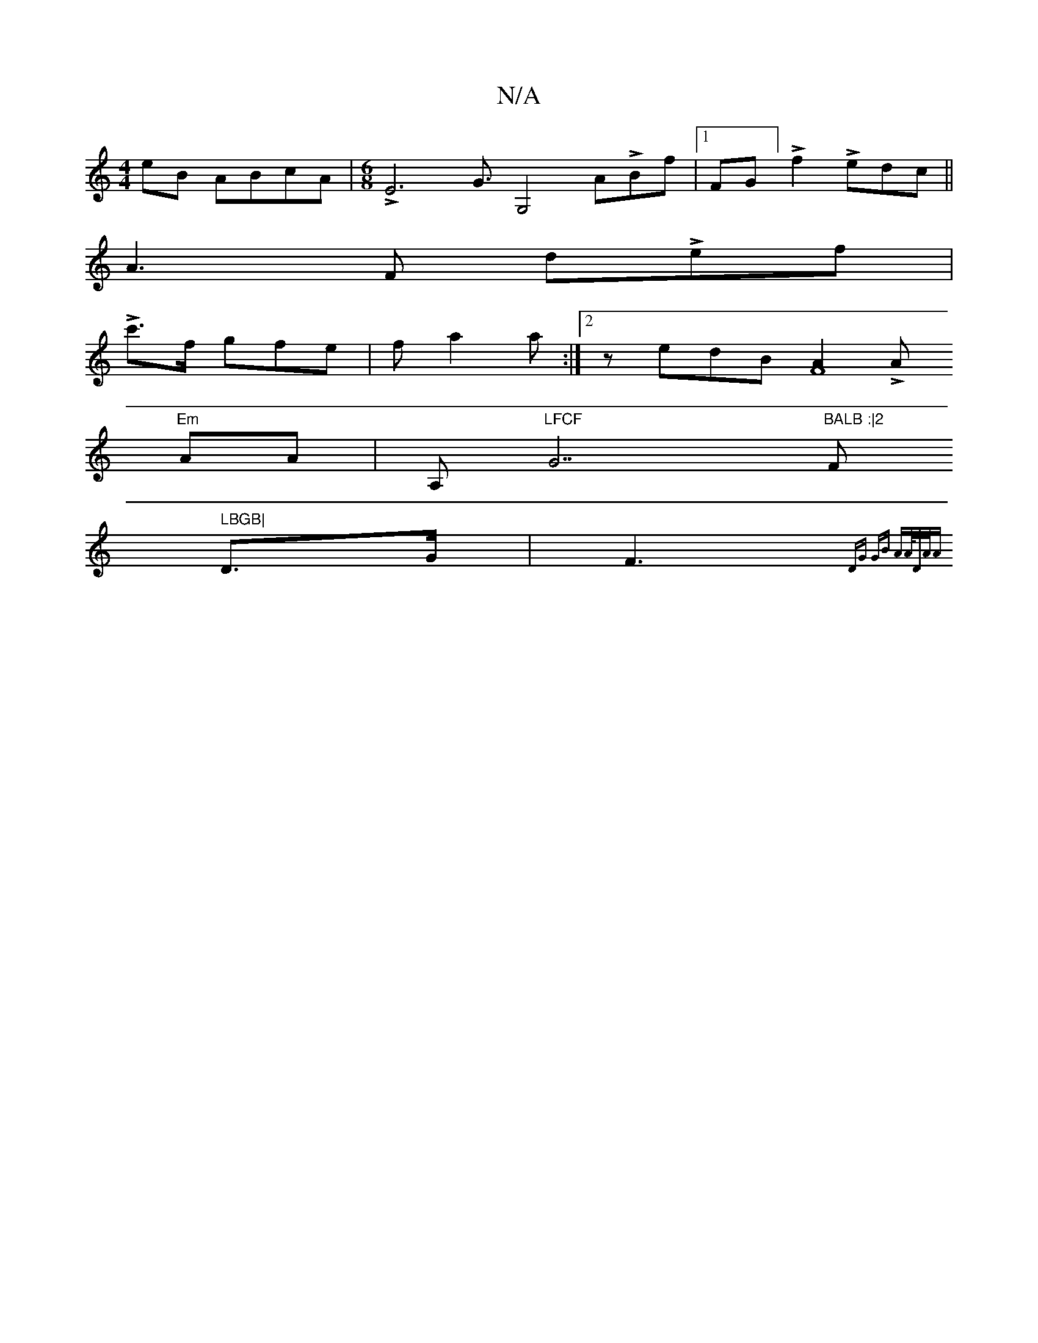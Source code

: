 X:1
T:N/A
M:4/4
R:N/A
K:Cmajor
eB ABcA |[M:6/8]LE6G3/2G,4 ALBf |1 FG]Lf2 Ledc||
A3 F dLef|
Lc'>f gfe | fa2 a :|2 zedB [A2F8]LA
"Em"AA|A,or"LFCF "G7"BALB :|2 "F#m" LBGB|
D>G | F3{DG - GB | A3/2A/4D/2A/2A |

"Dm"A2f2 Lfad|
"Am"e2dc c
